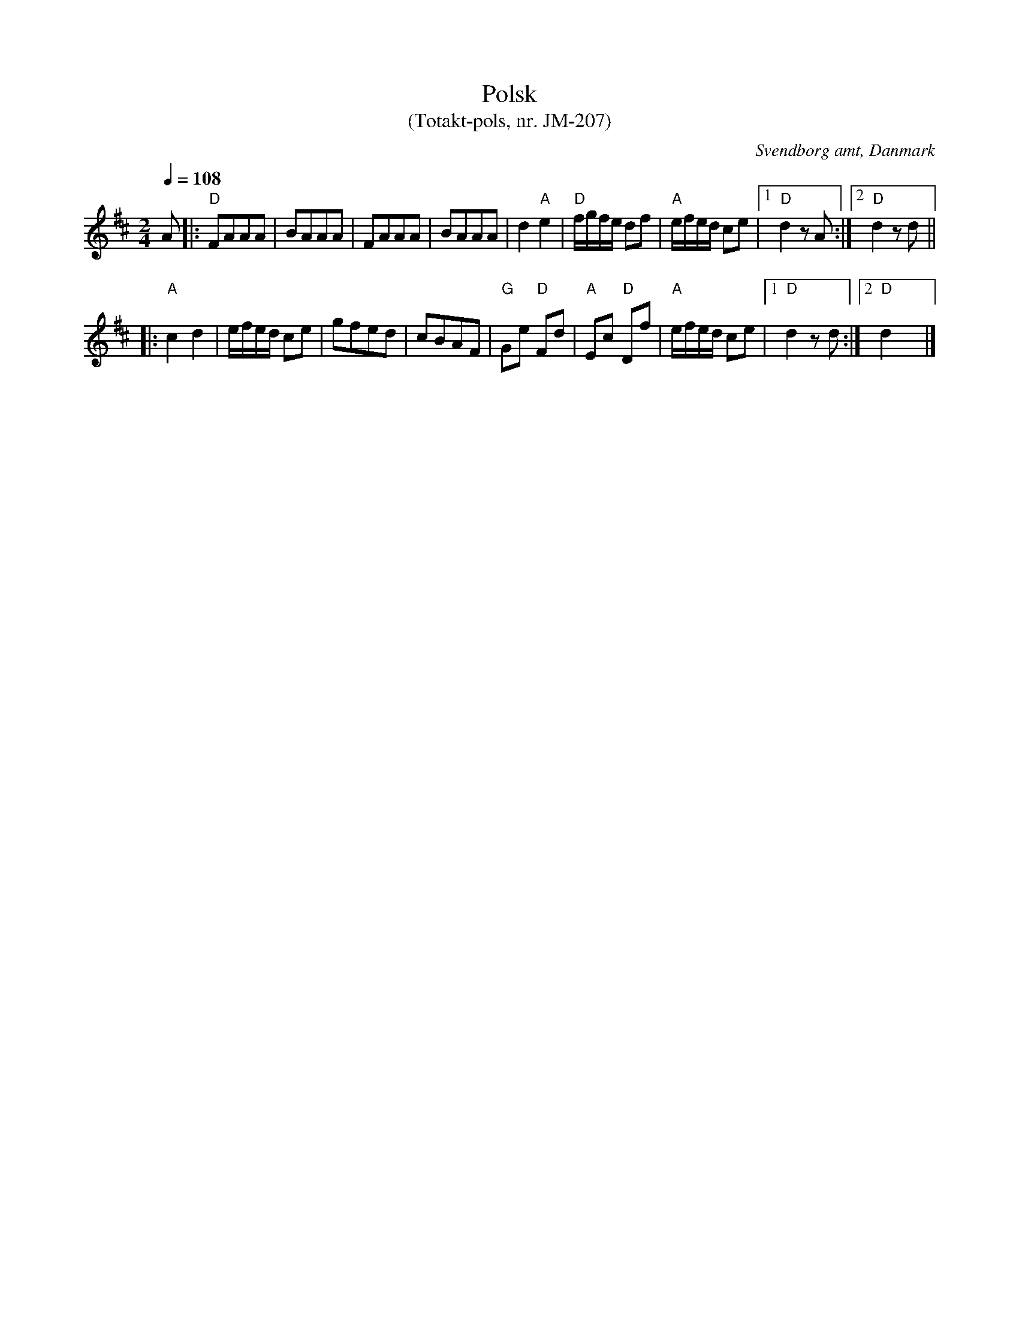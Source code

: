 %%abc-charset utf-8

X:1
T:Polsk
T:(Totakt-pols, nr. JM-207)
S:efter J Mortensen
O:Svendborg amt, Danmark
R:Totakt-pols
Z:ABC-transkribering av Åke Persson
M:2/4
L:1/8
Q:1/4=108
K:D
A |: "D"FAAA | BAAA | FAAA | BAAA | d2 "A"e2 | "D"f/g/f/e/ df | "A"e/f/e/d/ ce |1 "D"d2 zA :|2 "D"d2 zd ||
|: "A"c2 d2 | e/f/e/d/ ce | gfed | cBAF | "G"Ge "D"Fd | "A"Ec "D"Df | "A"e/f/e/d/ ce |1 "D"d2 zd :|2 "D"d2 x2 |]

